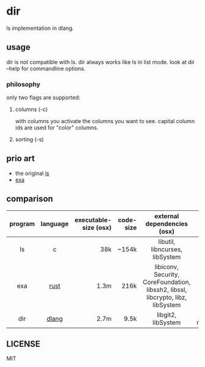 * dir
ls implementation in dlang.

** usage
dir is not compatible with ls.
dir always works like ls in list mode.
look at dir --help for commandline options.

*** philosophy
only two flags are supported:

**** columns (-c)
with columns you activate the columns you want to see.
capital column ids are used for "color" columns.

**** sorting (-s)

** prio art
- the original [[http://www.gnu.org/software/coreutils/coreutils.html][ls]]
- [[https://the.exa.website/][exa]]

** comparison
| <c>     | <c>      |                   <r> |       <r> | <c>                                                                             | <c>           |
| program | language | executable-size (osx) | code-size | external dependencies (osx)                                                     | features      |
|---------+----------+-----------------------+-----------+---------------------------------------------------------------------------------+---------------|
| ls      | c        |                   38k |     ~154k | libutil, libncurses, libSystem                                                  | lots,-git     |
| exa     | [[https://www.rust-lang.org][rust]]     |                  1.3m |      216k | libiconv, Security, CoreFoundation, libssh2, libssl, libcrypto, libz, libSystem | lots,+git     |
| dir     | [[https://dlang.org][dlang]]    |                  2.7m |      9.5k | libgit2, libSystem                                                              | not much,+git |

** LICENSE
MIT

